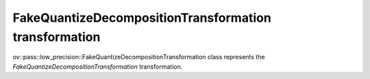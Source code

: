 FakeQuantizeDecompositionTransformation transformation
======================================================

ov::pass::low_precision::FakeQuantizeDecompositionTransformation class represents the `FakeQuantizeDecompositionTransformation` transformation.

